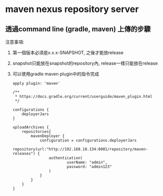 * maven nexus repository server
** 透過command line (gradle, maven) 上傳的步驟
   注意事項:
 1. 第一個版本必須是x.x.x-SNAPSHOT, 之後才能放release
 2. snapshot只能放在snapshot的repository內, release一樣只能放在release
 3. 可以使用gradle maven plugin中的指令完成 
    #+BEGIN_SRC 
apply plugin: 'maven'

/**
 * https://docs.gradle.org/current/userguide/maven_plugin.html
 */

configurations {
    deployerJars
}

uploadArchives {
    repositories{
        mavenDeployer {
            configuration = configurations.deployerJars
            repository(url:"http://192.168.18.134:8081/repository/maven-releases") {
                authentication(
                        userName: "admin",
                        password: "admin123"
                )
            }
        }
    }
}
#+END_SRC
